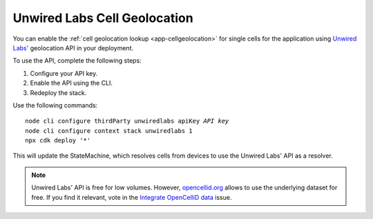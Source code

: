 .. _aws-unwired-labs-cell-geolocation:

Unwired Labs Cell Geolocation
#############################

You can enable the :ref:`cell geolocation lookup <app-cellgeolocation>` for single cells for the application using `Unwired Labs' <https://unwiredlabs.com/>`_ geolocation API in your deployment.

To use the API, complete the following steps:

1. Configure your API key.
#. Enable the API using the CLI.
#. Redeploy the stack.

Use the following commands:

.. parsed-literal::
    :class: highlight

    node cli configure thirdParty unwiredlabs apiKey *API key*
    node cli configure context stack unwiredlabs 1
    npx cdk deploy '*'

This will update the StateMachine, which resolves cells from devices to use the Unwired Labs' API as a resolver.

.. note::

   Unwired Labs' API is free for low volumes.
   However, `opencellid.org <https://opencellid.org/>`_ allows to use the underlying dataset for free.
   If you find it relevant, vote in the `Integrate OpenCelliD data <https://github.com/NordicSemiconductor/asset-tracker-cloud-docs/discussions/5>`_ issue.

